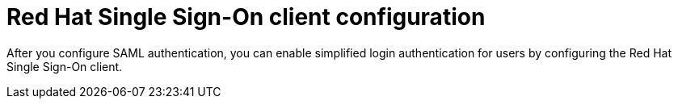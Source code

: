 [id="configure-rhsso-client"]

= Red Hat Single Sign-On client configuration

[role="_abstract"]
After you configure SAML authentication, you can enable simplified login authentication for users by configuring the Red Hat Single Sign-On client. 
